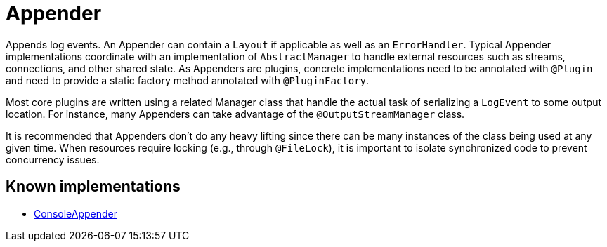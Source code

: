 ////
Licensed to the Apache Software Foundation (ASF) under one or more
contributor license agreements. See the NOTICE file distributed with
this work for additional information regarding copyright ownership.
The ASF licenses this file to You under the Apache License, Version 2.0
(the "License"); you may not use this file except in compliance with
the License. You may obtain a copy of the License at

    https://www.apache.org/licenses/LICENSE-2.0

Unless required by applicable law or agreed to in writing, software
distributed under the License is distributed on an "AS IS" BASIS,
WITHOUT WARRANTIES OR CONDITIONS OF ANY KIND, either express or implied.
See the License for the specific language governing permissions and
limitations under the License.
////
= Appender

Appends log events.
An Appender can contain a `Layout` if applicable as well as an `ErrorHandler`.
Typical Appender implementations coordinate with an implementation of `AbstractManager` to handle external resources such as streams, connections, and other shared state.
As Appenders are plugins, concrete implementations need to be annotated with `@Plugin` and need to provide a static factory method annotated with `@PluginFactory`.

Most core plugins are written using a related Manager class that handle the actual task of serializing a `LogEvent` to some output location.
For instance, many Appenders can take advantage of the `@OutputStreamManager` class.

It is recommended that Appenders don't do any heavy lifting since there can be many instances of the class being used at any given time.
When resources require locking (e.g., through `@FileLock`), it is important to isolate synchronized code to prevent concurrency issues.

== Known implementations

* xref:org.apache.logging.log4j.core.appender.ConsoleAppender.adoc[ConsoleAppender]
